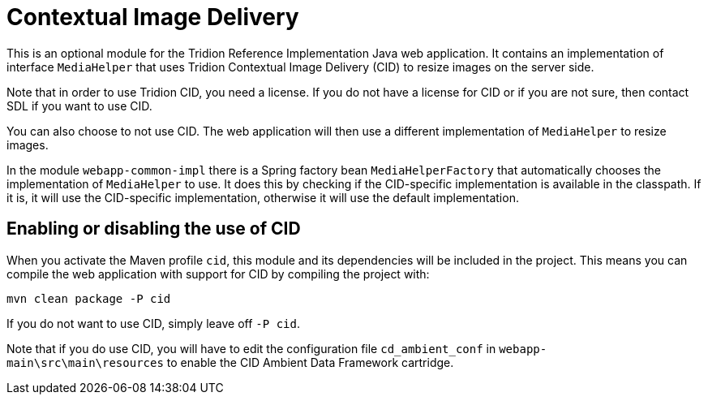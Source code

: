 = Contextual Image Delivery

This is an optional module for the Tridion Reference Implementation Java web application. It contains an implementation
of interface `MediaHelper` that uses Tridion Contextual Image Delivery (CID) to resize images on the server side.

Note that in order to use Tridion CID, you need a license. If you do not have a license for CID or if you are not sure,
then contact SDL if you want to use CID.

You can also choose to not use CID. The web application will then use a different implementation of `MediaHelper` to
resize images.

In the module `webapp-common-impl` there is a Spring factory bean `MediaHelperFactory` that automatically chooses the
implementation of `MediaHelper` to use. It does this by checking if the CID-specific implementation is available in the
classpath. If it is, it will use the CID-specific implementation, otherwise it will use the default implementation.

== Enabling or disabling the use of CID

When you activate the Maven profile `cid`, this module and its dependencies will be included in the project. This means
you can compile the web application with support for CID by compiling the project with:

 mvn clean package -P cid

If you do not want to use CID, simply leave off `-P cid`.

Note that if you do use CID, you will have to edit the configuration file `cd_ambient_conf` in
`webapp-main\src\main\resources` to enable the CID Ambient Data Framework cartridge.
